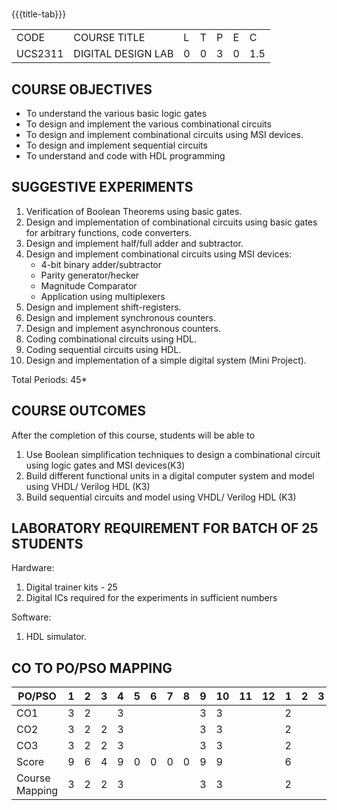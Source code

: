 *   
:properties:
:author: Ms. S. Angel Deborah and Dr.D.Venkatavara Prasad
:date: 9.03.2021(Revision1 with COs)/29.3.2021 (R2021 changes)/6.06.2021(Checked)/20.07.2021(CO-PO mapping updated)
:end:

#+startup: showall
{{{title-tab}}}
| CODE    | COURSE TITLE       | L | T | P | E |   C |
| UCS2311 | DIGITAL DESIGN LAB | 0 | 0 | 3 | 0 | 1.5 |


** R2021 CHANGES :noexport:
1. Same as R2018


** COURSE OBJECTIVES
- To understand the various basic logic gates
- To design and implement the various combinational circuits
- To design and implement combinational circuits using MSI devices.
- To design and implement sequential circuits
- To understand  and code with HDL programming

** SUGGESTIVE EXPERIMENTS
1. Verification of Boolean Theorems using basic gates.
2. Design and implementation of combinational circuits using basic
   gates for arbitrary functions, code converters.
3. Design and implement half/full adder and subtractor.
4. Design and implement combinational circuits using MSI devices:
   - 4-bit binary adder/subtractor
   - Parity generator/hecker
   - Magnitude Comparator
   - Application using multiplexers
5. Design and implement shift-registers.
6. Design and implement synchronous counters.
7. Design and implement asynchronous counters.
8. Coding combinational circuits using HDL.
9. Coding sequential circuits using HDL.
10. Design and implementation of a simple digital system (Mini Project).

\hfill *Total Periods: 45*

** COURSE OUTCOMES
After the completion of this course, students will be able to 
1. Use Boolean simplification techniques to design a combinational circuit using logic gates and MSI devices(K3)
2. Build different functional units in a digital computer system and model using VHDL/ Verilog HDL  (K3)
3. Build sequential circuits and model using VHDL/ Verilog HDL  (K3)
      
** LABORATORY REQUIREMENT FOR BATCH OF 25 STUDENTS
Hardware:
1. Digital trainer kits  - 25
2. Digital ICs required for the experiments in sufficient numbers
Software:
1. HDL simulator.

** CO TO PO/PSO MAPPING
| PO/PSO | 1 | 2 | 3 | 4 | 5 | 6 | 7 | 8 | 9 | 10 | 11 | 12 | 1 | 2 | 3 |
|--------+---+---+---+---+---+---+---+---+---+----+----+----+---+---+---|
| CO1    | 3 | 2 |   | 3 |   |   |   |   | 3 |  3 |   |   | 2 |   |   |
| CO2    | 3 | 2 | 2 | 3 |   |   |   |   | 3 |  3 |   |   | 2 |   |   |
| CO3    | 3 | 2 | 2 | 3 |   |   |   |   | 3 |  3 |   |   | 2 |   |   |
|--------+---+---+---+---+---+---+---+---+---+----+----+----+---+---+---|
| Score| 9 | 6 | 4 | 9 | 0 | 0 | 0 | 0 | 9 |  9 |   |   | 6 |   |   |
|--------+---+---+---+---+---+---+---+---+---+----+----+----+---+---+---|
| Course Mapping | 3 | 2 | 2 | 3 |   |   |   |   | 3 |  3 |   |   | 2 |   |   |


